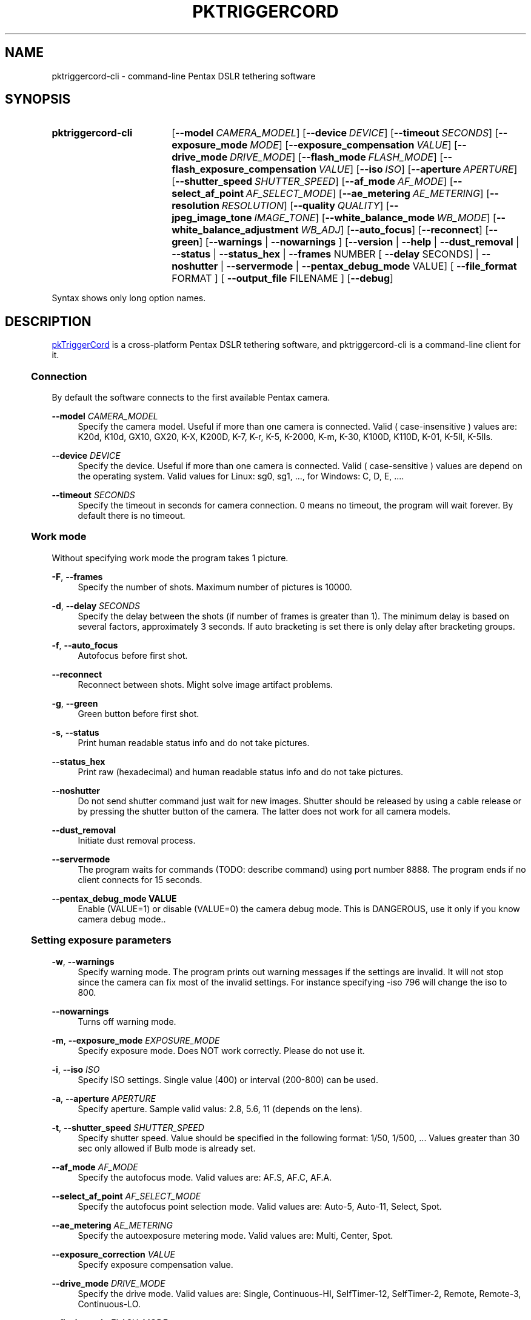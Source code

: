 .TH "PKTRIGGERCORD" "1"
.HEAD <STYLE type="text/css"> h3 { margin-left: 5%} </STYLE>
.\" disable hyphenation
.nh
.\" disable justification (adjust text to left margin only)
.ad l
.SH "NAME"
pktriggercord-cli - command-line Pentax DSLR tethering software
.SH "SYNOPSIS"
.SY pktriggercord-cli
.OP \-\-model CAMERA_MODEL
.OP \-\-device DEVICE
.OP \-\-timeout SECONDS
.OP \-\-exposure_mode MODE
.OP \-\-exposure_compensation VALUE
.OP \-\-drive_mode DRIVE_MODE
.OP \-\-flash_mode FLASH_MODE
.OP \-\-flash_exposure_compensation VALUE
.OP \-\-iso ISO
.OP \-\-aperture APERTURE
.OP \-\-shutter_speed SHUTTER_SPEED
.OP \-\-af_mode AF_MODE
.OP \-\-select_af_point AF_SELECT_MODE
.OP \-\-ae_metering AE_METERING
.OP \-\-resolution RESOLUTION
.OP \-\-quality QUALITY
.OP \-\-jpeg_image_tone IMAGE_TONE
.OP \-\-white_balance_mode WB_MODE
.OP \-\-white_balance_adjustment WB_ADJ
.OP \-\-auto_focus
.OP \-\-reconnect
.OP \-\-green
[\fB\-\-warnings\fR | \fB\-\-nowarnings\fR ]
[\fB\-\-version\fR | \fB\-\-help\fR | \fB\-\-dust_removal\fR | \fB\-\-status\fR |
\fB\-\-status_hex\fR | \fB\-\-frames\fR NUMBER [ \fB\-\-delay\fR
SECONDS] | \fB\-\-noshutter\fR | \fB\-\-servermode\fR |
\fB\-\-pentax_debug_mode\fR VALUE]
[ \fB\-\-file_format\fR FORMAT ] [ \fB\-\-output_file\fR FILENAME ] 
.OP \-\-debug 
.YS
.PP
Syntax shows only long option names.
.SH "DESCRIPTION"
.PP
.URL http://pktriggercord.sourceforge.net pkTriggerCord
.HTML <!--
pkTriggerCord 
.HTML -->
is a cross\-platform Pentax DSLR tethering software, and
pktriggercord-cli is a command\-line client for it\.
.HnS 2
.SS Connection
.HnE
.PP 
By default the software connects to the first available Pentax camera\.
.PP
\fB\-\-model \fR\fB\fICAMERA_MODEL\fR
.RS 4
Specify the camera model. Useful if more than one camera is connected.
Valid ( case-insensitive ) values are: K20d, K10d, GX10, GX20, K-X,
K200D, K-7, K-r, K-5, K-2000, K-m, K-30, K100D, K110D, K-01, K-5II, K-5IIs\.
.RE
.PP
\fB\-\-device \fR\fB\fIDEVICE\fR
.RS 4
Specify the device. Useful if more than one camera is connected.
Valid ( case-sensitive ) values are depend on the operating system. 
Valid values for Linux: sg0, sg1, ..., for Windows: C, D, E, ...\.
.RE
.PP
\fB\-\-timeout \fR\fB\fISECONDS\fR
.RS 4
Specify the timeout in seconds for camera connection. 0 means no
timeout, the program will wait forever. By default there is no
timeout.
.RE
.HnS 2
.SS Work mode
.HnE
.PP 
Without specifying work mode the program takes 1 picture.
.PP
\fB\-F\fR, \fB\-\-frames\fR
.RS 4
Specify the number of shots. Maximum number of pictures is 10000.
.RE
.PP
\fB\-d\fR, \fB\-\-delay \fR\fB\fISECONDS\fR\fR
.RS 4
Specify the delay between the shots (if number of frames is greater
than 1). The minimum delay is based on several factors, approximately
3 seconds\. If auto bracketing is set there is only delay after
bracketing groups.
.RE
.PP
\fB\-f\fR, \fB\-\-auto_focus\fR
.RS 4
Autofocus before first shot.
.RE
.PP
\fB\-\-reconnect\fR
.RS 4
Reconnect between shots. Might solve image artifact problems.
.RE
.PP
\fB\-g\fR, \fB\-\-green\fR
.RS 4
Green button before first shot.
.RE
.PP
\fB\-s\fR, \fB\-\-status\fR
.RS 4
Print human readable status info and do not take pictures.
.RE
.PP
\fB\-\-status_hex\fR
.RS 4
Print raw (hexadecimal) and human readable status info and do not take pictures\.
.RE
.PP
\fB\-\-noshutter\fR
.RS 4
Do not send shutter command just wait for new images. Shutter should be
released by using a cable release or by pressing the shutter button of
the camera. The latter does not work for all camera models\.
.RE
.PP
\fB\-\-dust_removal\fR
.RS 4
Initiate dust removal process\.
.RE
.PP
\fB\-\-servermode\fR
.RS 4
The program waits for commands (TODO: describe command) using port
number 8888. The program ends if no client connects for 15 seconds\.
.RE
.PP
\fB\-\-pentax_debug_mode VALUE\fR
.RS 4
Enable (VALUE=1) or disable (VALUE=0) the camera debug mode. This is
DANGEROUS, use it only if you know camera debug mode.\.
.RE
.HnS 2
.SS Setting exposure parameters
.HnE
.PP
\fB-w\fR, \fB\-\-warnings\fR
.RS 4
Specify warning mode. The program prints out warning messages if the
settings are invalid. It will not stop since the camera can fix most
of the invalid settings. For instance specifying -iso 796 will change the iso to 800\.
.RE
.PP
\fB\-\-nowarnings\fR
.RS 4
Turns off warning mode\.
.RE
.PP
\fB\-m\fR, \fB\-\-exposure_mode\fR \fIEXPOSURE_MODE\fR
.RS 4
Specify exposure mode. Does NOT work correctly. Please do not use it.
.RE
.PP
\fB\-i\fR, \fB\-\-iso\fR \fIISO\fR
.RS 4
Specify ISO settings. Single value (400) or interval (200-800) can be used\. 
.RE
.PP
\fB\-a\fR, \fB\-\-aperture\fR \fIAPERTURE\fR
.RS 4
Specify aperture. Sample valid valus: 2.8, 5.6, 11 (depends on the lens).
.RE
.PP
\fB\-t\fR, \fB\-\-shutter_speed\fR \fISHUTTER_SPEED\fR
.RS 4
Specify shutter speed\. Value should be specified in the following
format: 1/50, 1/500, ...
Values greater than 30 sec only allowed if Bulb mode is already set.
.RE
.PP
\fB\-\-af_mode\fR \fIAF_MODE\fR
.RS 4
Specify the autofocus mode. Valid values are: AF.S, AF.C, AF.A\.
.RE
.PP
\fB\-\-select_af_point\fR \fIAF_SELECT_MODE\fR
.RS 4
Specify the autofocus point selection mode. Valid values are: Auto-5, Auto-11, Select, Spot\.
.RE
.PP
\fB\-\-ae_metering\fR \fIAE_METERING\fR
.RS 4
Specify the autoexposure metering mode. Valid values are: Multi, Center, Spot\.
.RE
.PP
\fB\-\-exposure_correction\fR \fIVALUE\fR
.RS 4
Specify exposure compensation value.
.RE
.PP
\fB\-\-drive_mode\fR \fIDRIVE_MODE\fR
.RS 4
Specify the drive mode. Valid values are: Single, Continuous-HI, SelfTimer-12, SelfTimer-2, Remote, Remote-3, Continuous-LO\.
.RE
.PP
\fB\-\-flash_mode\fR \fIFLASH_MODE\fR
.RS 4
Specify the flash mode. Valid values are: Manual, Manual-RedEye, Slow, Slow-RedEye, TrailingCurtain, Auto, Auto-RedEye, Wireless\.
.RE
.PP
\fB\-\-flash_exposure_correction\fR \fIVALUE\fR
.RS 4
Specify flash exposure compensation value.
.RE
.HnS 2
.SS Output file specification
.HnE
.PP
\fB\-o\fR,\fB\-\-output_file\fR \fIFILENAME\fR
.RS 4
Specify the name of the output file prefix. Frame number and
extension will be automatically added. If not specified the file will
be sent to standard output\.
.RE
.PP
\fB\-\-file_format\fR \fIFORMAT\fR
.RS 4
Specify the output file format. Valid values are: PEF, DNG, JPEG. It
also changes the default file format in the camera\.
.RE
.PP
\fB\-\-color_space\fR \fICOLOR_SPACE\fR
.RS 4
Specify the color space. Valid values are: sRGB, AdobeRGB\.
.RE
.PP
\fB\-q\fR,\fB\-\-quality\fR \fIQUALITY\fR
.RS 4
Specify jpeg quality using the 'star' rating of the camera. 1, 2, 3 can be used for all the cameras, for some cameras 4 is also allowed. It also changes the jpeg quality in the camera\.
.RE
.PP
\fB\-r\fR,\fB\-\-resolution\fR \fIRESOLUTION\fR
.RS 4
Specify jpeg resolution. While this changes the jpeg resolution setting in the camera, it will not affect the resolution of the downloaded jpeg file. (it's a bug)\.
.RE
.PP
\fB\-\-jpeg_image_tone\fR \fIIMAGE_TONE\fR
.RS 4
Specify the jpeg image tone. Valid values are: Natural, Bright,
Portrait, Landscape, Vibrant, Monochrome, Muted,
ReversalFilm\. Currently this setting is temporary, picture taking
restores it back to the original, so it's quite useless\.
.RE
.PP
\fB\-\-white_balance_mode\fR \fIWB_MODE\fR
.RS 4
Specify the white balance mode. Valid values are: Auto, Daylight, 
Shade, Cloudy, Fluorescent_D, Fluorescent_N, Fluorescent_W, 
Fluorescent_L, Tungsten, Flash, Manual, CTE\.
.RE
.PP
\fB\-\-white_balance_adjustment\fR \fIWB_ADJ\fR
.RS 4
Specify the white balance adjustment. Valid values like: G5B2, G3A5, B5, A3, G5, M4\.
.RE
.HnS 2
.SS Other
.HnE
.PP
\fB\-v\fR, \fB\-\-version\fR
.RS 4
Display version and exit\.
.RE
.PP
\fB\-h\fR, \fB\-\-help\fR
.RS 4
Display a short usage message\.
.RE
.PP
\fB\-\-debug\fR
.RS 4
Debug info\.
.RE
.SH "SEE ALSO"
.PP
\fIThe pktriggercord.sourceforge.net website\fR\&[1],
.SH "EXAMPLES"
.PP
.CDS
\fBpktriggercord\-cli\fR \fB\-\-status\fR\fR
.CDE
.RS 4
Connects to the camera and prints out status info\.
.RE
.PP
.CDS
\fBpktriggercord\-cli\fR \fB\-\-status_hex\fR\fR
.CDE
.RS 4
Connects to the camera and prints out hexadecimal and human-readable status info\.
.RE
.PP
To track down errors, you can add the
\fB\-\-debug\fR
parameter to the
\fBpktriggercord-cli\fR
command line\.
.\" .SH "AUTHORS"
.\" .PP
.\" \fBAndras Salamon\fR
.\" .sp -1n
.\" .IP "" 4
.\" Author.
.SH "NOTES"
.IP " 1." 4
.HTML <!--
The pktriggercord.sourceforge.net website
.HTML -->
.RS 4
.HTML <!--
http://pktriggercord.sourceforge.net/
.HTML -->
.URL http://pktriggercord.sourceforge.net/ http://pktriggercord.sourceforge.net/
.RE
.HR
.HTML <p>If you need more info, please go to the <a href="http://sourceforge.net/projects/pktriggercord">project page</a></p> <hr /> <p> <a href="http://sourceforge.net/projects/pktriggercord"><img src="http://sflogo.sourceforge.net/sflogo.php?group_id=394488&amp;type=13" width="120" height="30" alt="pkTriggerCord at SourceForge"/></a></p>

